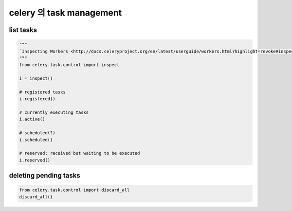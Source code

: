 
celery 의 task management
=========================

list tasks
----------

.. code:: python

   """
   `Inspecting Workers <http://docs.celeryproject.org/en/latest/userguide/workers.html?highlight=revoke#inspecting-workers>`_
   """
   from celery.task.control import inspect
   
   i = inspect()

   # registered tasks
   i.registered()

   # currently executing tasks
   i.active()

   # scheduled(?)
   i.scheduled()

   # reserved: received but waiting to be executed
   i.reserved()

   
deleting pending tasks
----------------------

.. code:: bash
   $ celeryctl purge

.. code:: python

   from celery.task.control import discard_all
   discard_all()
   
